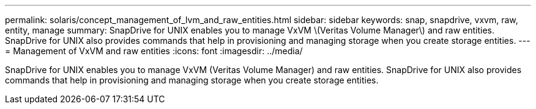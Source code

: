 ---
permalink: solaris/concept_management_of_lvm_and_raw_entities.html
sidebar: sidebar
keywords: snap, snapdrive, vxvm, raw, entity, manage
summary: SnapDrive for UNIX enables you to manage VxVM \(Veritas Volume Manager\) and raw entities. SnapDrive for UNIX also provides commands that help in provisioning and managing storage when you create storage entities.
---
= Management of VxVM and raw entities
:icons: font
:imagesdir: ../media/

[.lead]
SnapDrive for UNIX enables you to manage VxVM (Veritas Volume Manager) and raw entities. SnapDrive for UNIX also provides commands that help in provisioning and managing storage when you create storage entities.

